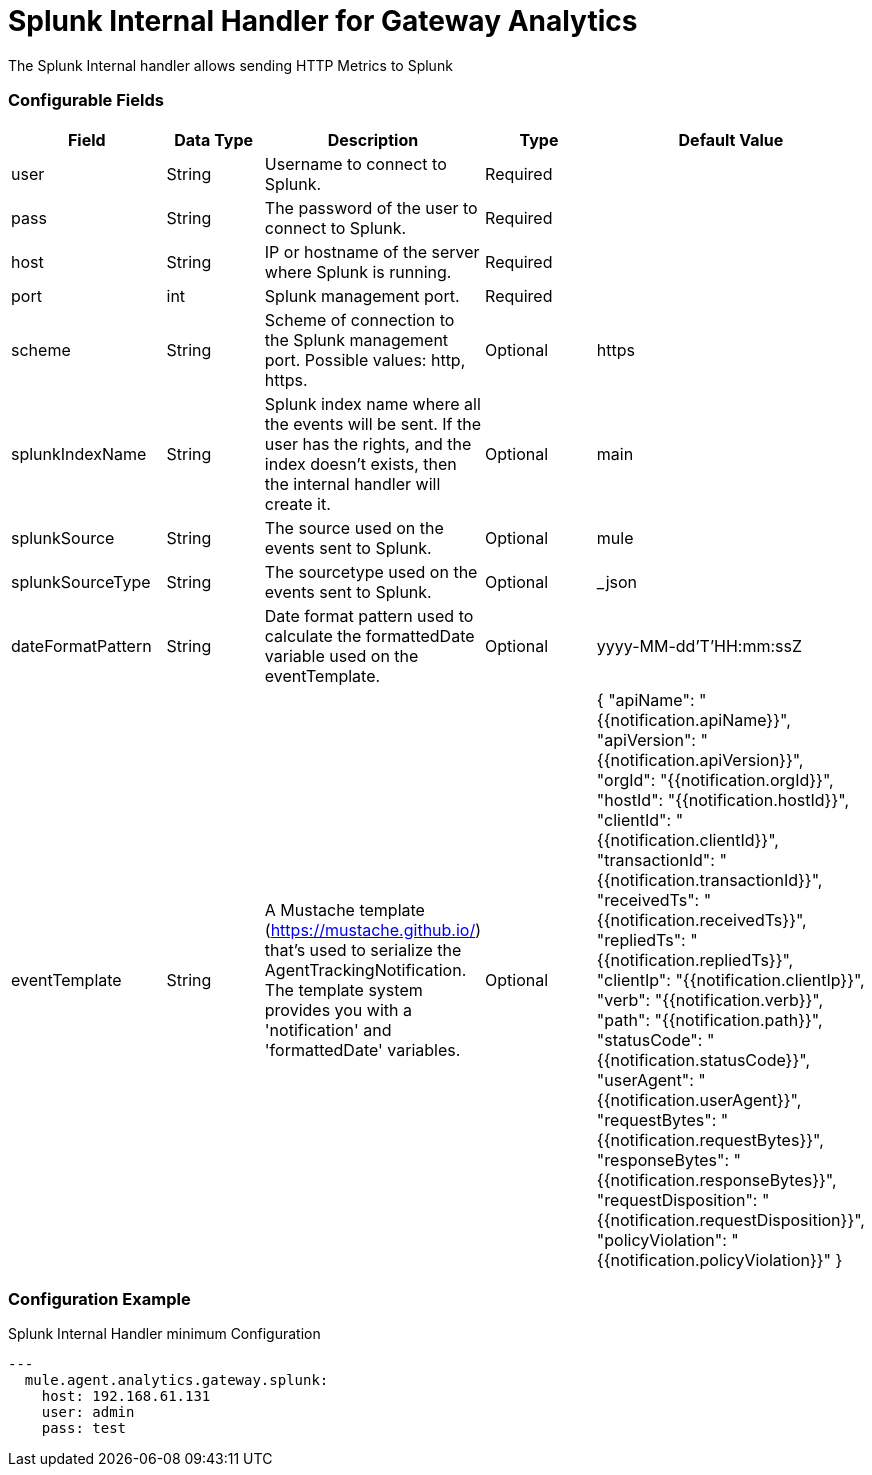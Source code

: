 = Splunk Internal Handler for Gateway Analytics

The Splunk Internal handler allows sending HTTP Metrics to Splunk

=== Configurable Fields

|===
|Field|Data Type|Description|Type|Default Value

|user
|String
|Username to connect to Splunk.
|Required
|

|pass
|String
|The password of the user to connect to Splunk.
|Required
|

|host
|String
|IP or hostname of the server where Splunk is running.
|Required
|

|port
|int
|Splunk management port.
|Required
|

|scheme
|String
|Scheme of connection to the Splunk management port. Possible values: http, https.
|Optional
|https

|splunkIndexName
|String
|Splunk index name where all the events will be sent. If the user has the rights,
and the index doesn't exists, then the internal handler will create it.
|Optional
|main

|splunkSource
|String
|The source used on the events sent to Splunk.
|Optional
|mule

|splunkSourceType
|String
|The sourcetype used on the events sent to Splunk.
|Optional
|_json

|dateFormatPattern
|String
|Date format pattern used to calculate the formattedDate variable used on the eventTemplate.
|Optional
|yyyy-MM-dd'T'HH:mm:ssZ

|eventTemplate
|String
|A Mustache template (https://mustache.github.io/) that's used to serialize the AgentTrackingNotification.
The template system provides you with a 'notification' and 'formattedDate' variables.
|Optional
|{
 	"apiName": "{{notification.apiName}}",
    "apiVersion": "{{notification.apiVersion}}",
    "orgId": "{{notification.orgId}}",
    "hostId": "{{notification.hostId}}",
    "clientId": "{{notification.clientId}}",
    "transactionId": "{{notification.transactionId}}",
    "receivedTs": "{{notification.receivedTs}}",
    "repliedTs": "{{notification.repliedTs}}",
    "clientIp": "{{notification.clientIp}}",
    "verb": "{{notification.verb}}",
    "path": "{{notification.path}}",
    "statusCode": "{{notification.statusCode}}",
    "userAgent": "{{notification.userAgent}}",
    "requestBytes": "{{notification.requestBytes}}",
    "responseBytes": "{{notification.responseBytes}}",
    "requestDisposition": "{{notification.requestDisposition}}",
    "policyViolation": "{{notification.policyViolation}}"
 }
|===

=== Configuration Example

[source,yaml]
.Splunk Internal Handler minimum Configuration
....
---
  mule.agent.analytics.gateway.splunk:
    host: 192.168.61.131
    user: admin
    pass: test
....